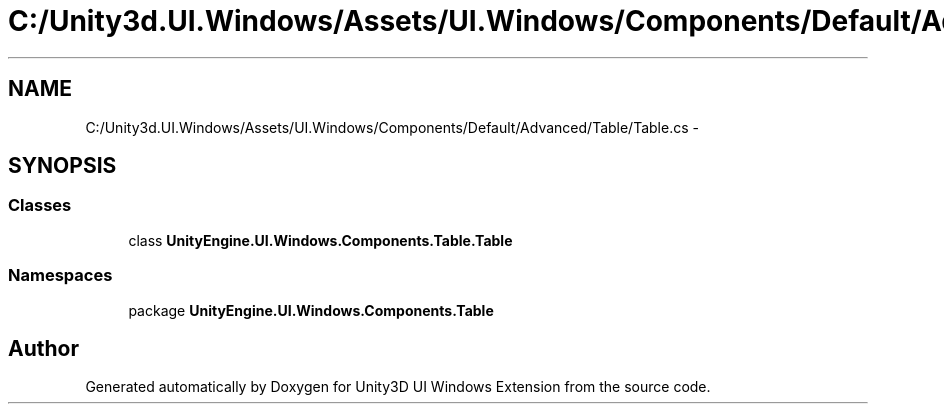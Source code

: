.TH "C:/Unity3d.UI.Windows/Assets/UI.Windows/Components/Default/Advanced/Table/Table.cs" 3 "Fri Apr 3 2015" "Version version 0.8a" "Unity3D UI Windows Extension" \" -*- nroff -*-
.ad l
.nh
.SH NAME
C:/Unity3d.UI.Windows/Assets/UI.Windows/Components/Default/Advanced/Table/Table.cs \- 
.SH SYNOPSIS
.br
.PP
.SS "Classes"

.in +1c
.ti -1c
.RI "class \fBUnityEngine\&.UI\&.Windows\&.Components\&.Table\&.Table\fP"
.br
.in -1c
.SS "Namespaces"

.in +1c
.ti -1c
.RI "package \fBUnityEngine\&.UI\&.Windows\&.Components\&.Table\fP"
.br
.in -1c
.SH "Author"
.PP 
Generated automatically by Doxygen for Unity3D UI Windows Extension from the source code\&.

